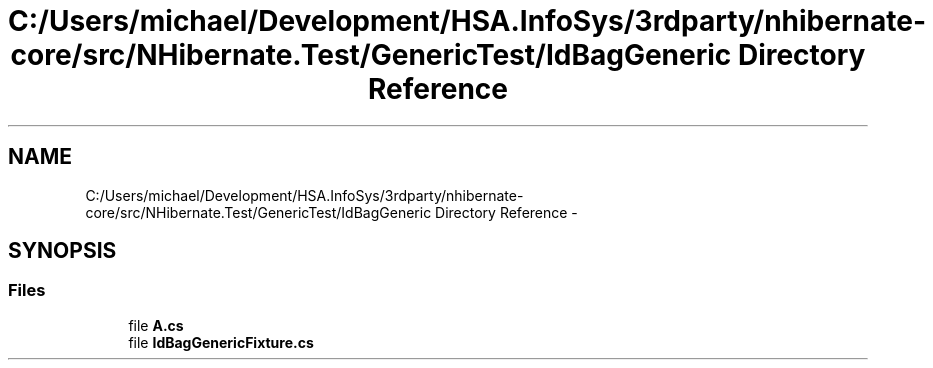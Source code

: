.TH "C:/Users/michael/Development/HSA.InfoSys/3rdparty/nhibernate-core/src/NHibernate.Test/GenericTest/IdBagGeneric Directory Reference" 3 "Fri Jul 5 2013" "Version 1.0" "HSA.InfoSys" \" -*- nroff -*-
.ad l
.nh
.SH NAME
C:/Users/michael/Development/HSA.InfoSys/3rdparty/nhibernate-core/src/NHibernate.Test/GenericTest/IdBagGeneric Directory Reference \- 
.SH SYNOPSIS
.br
.PP
.SS "Files"

.in +1c
.ti -1c
.RI "file \fBA\&.cs\fP"
.br
.ti -1c
.RI "file \fBIdBagGenericFixture\&.cs\fP"
.br
.in -1c
